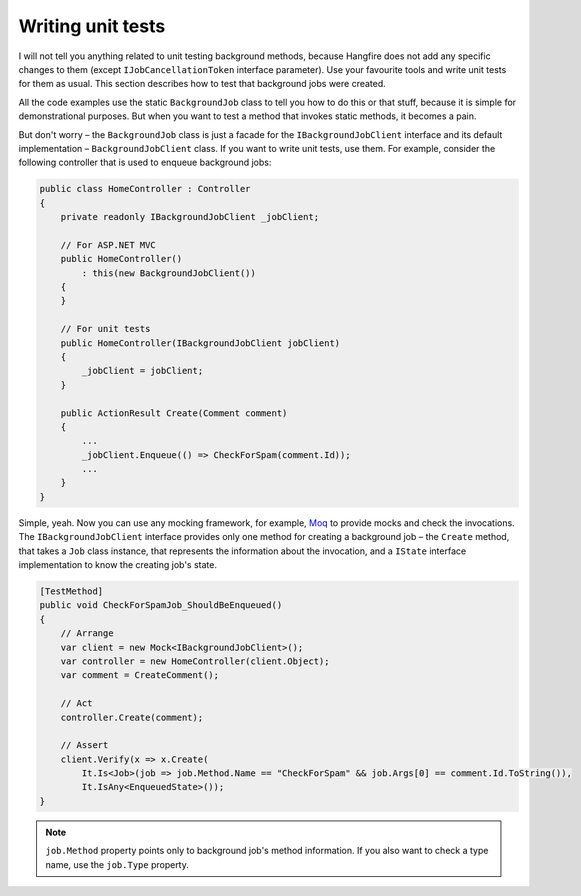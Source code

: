 Writing unit tests
===================

I will not tell you anything related to unit testing background methods, because Hangfire does not add any specific changes to them (except ``IJobCancellationToken`` interface parameter). Use your favourite tools and write unit tests for them as usual. This section describes how to test that background jobs were created.

All the code examples use the static ``BackgroundJob`` class to tell you how to do this or that stuff, because it is simple for demonstrational purposes. But when you want to test a method that invokes static methods, it becomes a pain.

But don't worry – the ``BackgroundJob`` class is just a facade for the ``IBackgroundJobClient`` interface and its default implementation – ``BackgroundJobClient`` class. If you want to write unit tests, use them. For example, consider the following controller that is used to enqueue background jobs:

.. code-block:: c#

    public class HomeController : Controller
    {
        private readonly IBackgroundJobClient _jobClient;

        // For ASP.NET MVC
        public HomeController()
            : this(new BackgroundJobClient())
        {
        }

        // For unit tests
        public HomeController(IBackgroundJobClient jobClient)
        {
            _jobClient = jobClient;
        }

        public ActionResult Create(Comment comment)
        {
            ...
            _jobClient.Enqueue(() => CheckForSpam(comment.Id));
            ...
        }
    }

Simple, yeah. Now you can use any mocking framework, for example, `Moq <https://github.com/Moq/moq4>`_ to provide mocks and check the invocations. The ``IBackgroundJobClient`` interface provides only one method for creating a background job – the ``Create`` method, that takes a ``Job`` class instance, that represents the information about the invocation, and a ``IState`` interface implementation to know the creating job's state.

.. code-block:: c#

    [TestMethod]
    public void CheckForSpamJob_ShouldBeEnqueued()
    {
        // Arrange
        var client = new Mock<IBackgroundJobClient>();
        var controller = new HomeController(client.Object);
        var comment = CreateComment();

        // Act
        controller.Create(comment);

        // Assert
        client.Verify(x => x.Create(
            It.Is<Job>(job => job.Method.Name == "CheckForSpam" && job.Args[0] == comment.Id.ToString()),
            It.IsAny<EnqueuedState>());
    }
    
.. note::

   ``job.Method`` property points only to background job's method information. If you also want to check a type name, use the ``job.Type`` property.

